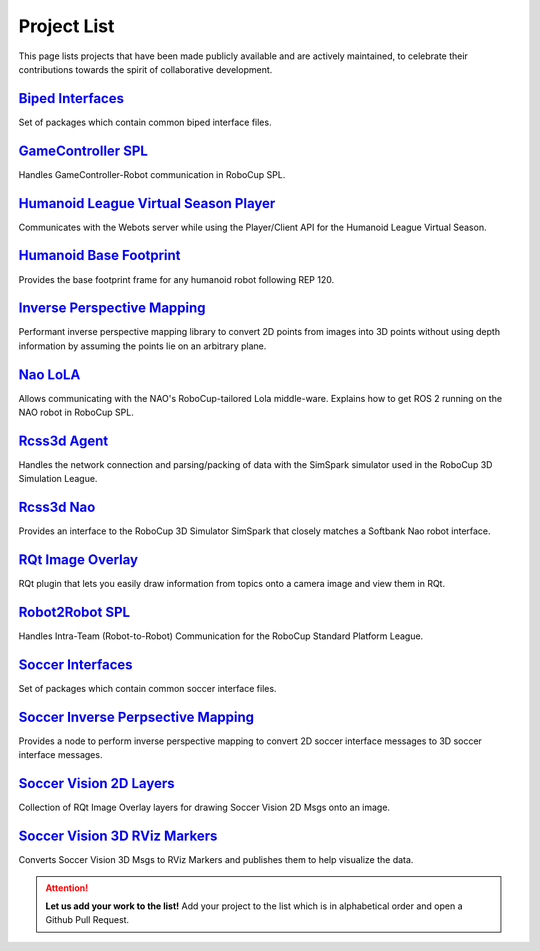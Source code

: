 Project List
############

This page lists projects that have been made publicly available and are actively maintained, to celebrate their contributions towards the spirit of collaborative development.

.. centered::
   **We thank all maintainers for the projects listed!**

`Biped Interfaces`_
*******************

Set of packages which contain common biped interface files.

`GameController SPL`_
*********************

Handles GameController-Robot communication in RoboCup SPL.

`Humanoid League Virtual Season Player`_
****************************************

Communicates with the Webots server while using the Player/Client API for the Humanoid League Virtual Season.

`Humanoid Base Footprint`_
**************************

Provides the base footprint frame for any humanoid robot following REP 120.

`Inverse Perspective Mapping`_
******************************

Performant inverse perspective mapping library to convert 2D points from images into 3D points without using depth information by assuming the points lie on an arbitrary plane.

`Nao LoLA`_
***********

Allows communicating with the NAO's RoboCup-tailored Lola middle-ware.
Explains how to get ROS 2 running on the NAO robot in RoboCup SPL.

`Rcss3d Agent`_
***************

Handles the network connection and parsing/packing of data with the SimSpark simulator used in the RoboCup 3D Simulation League.

`Rcss3d Nao`_
*************

Provides an interface to the RoboCup 3D Simulator SimSpark that closely matches
a Softbank Nao robot interface.

`RQt Image Overlay`_
********************

RQt plugin that lets you easily draw information from topics onto a camera image and view them in RQt.

`Robot2Robot SPL`_
******************

Handles Intra-Team (Robot-to-Robot) Communication for the RoboCup Standard Platform League.

`Soccer Interfaces`_
********************

Set of packages which contain common soccer interface files.

`Soccer Inverse Perpsective Mapping`_
*************************************

Provides a node to perform inverse perspective mapping to convert 2D soccer interface messages to 3D soccer interface messages.

`Soccer Vision 2D Layers`_
**************************

Collection of RQt Image Overlay layers for drawing Soccer Vision 2D Msgs onto an image.

`Soccer Vision 3D RViz Markers`_
********************************

Converts Soccer Vision 3D Msgs to RViz Markers and publishes them to help visualize the data.

.. attention::
  **Let us add your work to the list!** Add your project to the list which is in
  alphabetical order and open a Github Pull Request.

.. _Biped Interfaces: https://github.com/ros-sports/biped_interfaces
.. _GameController SPL: https://gamecontroller-spl.readthedocs.io/en/latest/
.. _Humanoid League Virtual Season Player: https://github.com/ros-sports/hlvs_player
.. _Humanoid Base Footprint: https://github.com/ros-sports/humanoid_base_footprint
.. _Inverse Perspective Mapping: https://github.com/ros-sports/ipm
.. _Nao LoLA: https://nao-lola.readthedocs.io/
.. _Rcss3d Agent: https://rcss3d-agent.readthedocs.io/
.. _Rcss3d Nao: https://rcss3d-nao.readthedocs.io/
.. _RQt Image Overlay: https://rqt-image-overlay.readthedocs.io/
.. _Robot2Robot SPL: https://robot2robot-spl.readthedocs.io/en/latest/
.. _Soccer Interfaces: https://github.com/ros-sports/soccer_interfaces
.. _Soccer Inverse Perpsective Mapping: https://github.com/ros-sports/soccer_ipm
.. _Soccer Vision 2D Layers: https://github.com/ros-sports/soccer_vision_2d_layers
.. _Soccer Vision 3D RViz Markers: https://soccer-vision-3d-rviz-markers.readthedocs.io/

